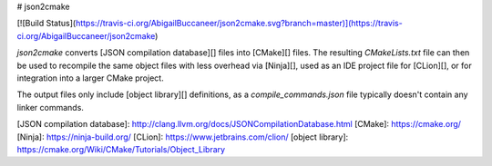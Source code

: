 # json2cmake

[![Build Status](https://travis-ci.org/AbigailBuccaneer/json2cmake.svg?branch=master)](https://travis-ci.org/AbigailBuccaneer/json2cmake)

`json2cmake` converts [JSON compilation database][] files into [CMake][] files.
The resulting `CMakeLists.txt` file can then be used to recompile the same object files with less overhead via [Ninja][], used as an IDE project file for [CLion][], or for integration into a larger CMake project.

The output files only include [object library][] definitions, as a `compile_commands.json` file typically doesn't contain any linker commands.

[JSON compilation database]: http://clang.llvm.org/docs/JSONCompilationDatabase.html
[CMake]: https://cmake.org/
[Ninja]: https://ninja-build.org/
[CLion]: https://www.jetbrains.com/clion/
[object library]: https://cmake.org/Wiki/CMake/Tutorials/Object_Library


